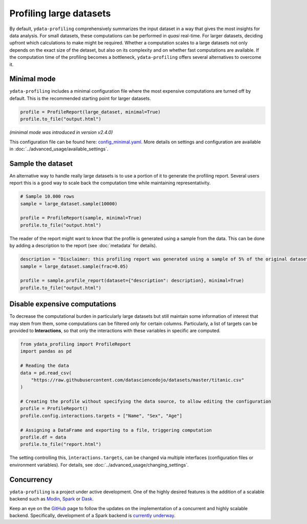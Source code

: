 ========================
Profiling large datasets
========================

By default, ``ydata-profiling`` comprehensively summarizes the input dataset in a way that gives the most insights for data analysis. For small datasets, these computations can be performed in *quasi* real-time. For larger datasets, deciding upfront which calculations to make might be required.
Whether a computation scales to a large datasets not only depends on the exact size of the detaset, but also on its complexity and on whether fast computations are available. If the computation time of the profiling becomes a bottleneck, ``ydata-profiling`` offers several alternatives to overcome it.

Minimal mode
------------

``ydata-profiling`` includes a minimal configuration file where the most expensive computations are turned off by default.
This is the recommended starting point for larger datasets.

.. code-block:: python

  profile = ProfileReport(large_dataset, minimal=True)
  profile.to_file("output.html")


*(minimal mode was introduced in version v2.4.0)*

This configuration file can be found here: `config_minimal.yaml <https://github.com/ydataai/ydata-profiling/blob/master/src/ydata_profiling/config_minimal.yaml>`_. More details on settings and configuration are available in :doc:`../advanced_usage/available_settings`.

Sample the dataset
------------------

An alternative way to handle really large datasets is to use a portion of it to generate the profiling report. Several users report this is a good way to scale back the computation time while maintaining representativity.

.. image:: ../../_static/twitter_wisdom.png
  :target: https://twitter.com/ogrisel/status/951425284963733505

.. code-block:: python

  # Sample 10.000 rows
  sample = large_dataset.sample(10000)

  profile = ProfileReport(sample, minimal=True)
  profile.to_file("output.html")

The reader of the report might want to know that the profile is generated using a sample from the data. This can be done by adding a description to the report (see :doc:`metadata` for details).

.. code-block:: python

  description = "Disclaimer: this profiling report was generated using a sample of 5% of the original dataset."
  sample = large_dataset.sample(frac=0.05)

  profile = sample.profile_report(dataset={"description": description}, minimal=True)
  profile.to_file("output.html")

Disable expensive computations
------------------------------

To decrease the computational burden in particularly large datasets but still maintain some information of interest that may stem from them, some computations can be filtered only for certain columns. Particularly, a list of targets can be provided to **Interactions**, so that only the interactions with these variables in specific are computed. 

.. code-block:: python

    from ydata_profiling import ProfileReport
    import pandas as pd

    # Reading the data
    data = pd.read_csv(
        "https://raw.githubusercontent.com/datasciencedojo/datasets/master/titanic.csv"
    )

    # Creating the profile without specifying the data source, to allow editing the configuration
    profile = ProfileReport()
    profile.config.interactions.targets = ["Name", "Sex", "Age"]

    # Assigning a DataFrame and exporting to a file, triggering computation
    profile.df = data
    profile.to_file("report.html")

The setting controlling this, ``ìnteractions.targets``, can be changed via multiple interfaces (configuration files or environment variables). For details, see :doc:`../advanced_usage/changing_settings`.

Concurrency
-----------

``ydata-profiling`` is a project under active development. One of the highly desired features is the addition of a scalable backend such as `Modin <https://github.com/modin-project/modin>`_, `Spark <https://spark.apache.org/>`_ or `Dask <https://dask.org/>`_.


Keep an eye on the `GitHub <https://github.com/ydataai/ydata-profiling/issues>`_ page to follow the updates on the implementation of a concurrent and highly scalable backend. Specifically, development of a Spark backend is `currently underway <https://github.com/ydataai/ydata-profiling/projects/3>`_.